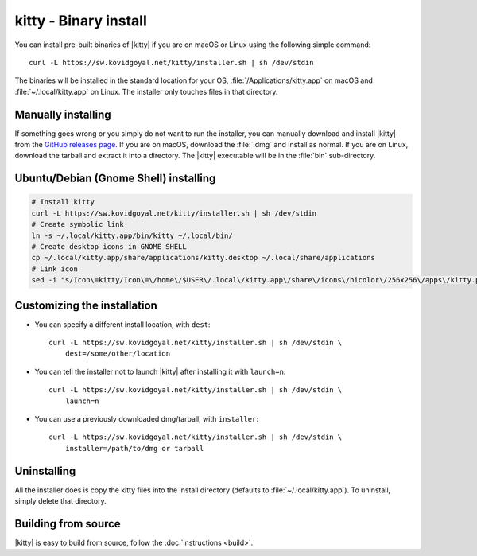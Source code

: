 kitty - Binary install
========================

.. |ins| replace:: curl -L :literal:`https://sw.kovidgoyal.net/kitty/installer.sh` | sh /dev/stdin

.. highlight:: sh

You can install pre-built binaries of |kitty| if you are on macOS or Linux using
the following simple command:

.. parsed-literal::
    :class: pre

    |ins|


The binaries will be installed in the standard location for your OS,
:file:`/Applications/kitty.app` on macOS and :file:`~/.local/kitty.app` on
Linux. The installer only touches files in that directory.


Manually installing
---------------------

If something goes wrong or you simply do not want to run the installer, you can
manually download and install |kitty| from the `GitHub releases page
<https://github.com/kovidgoyal/kitty/releases>`_. If you are on macOS, download
the :file:`.dmg` and install as normal. If you are on Linux, download the tarball
and extract it into a directory. The |kitty| executable will be in the
:file:`bin` sub-directory.

Ubuntu/Debian (Gnome Shell) installing
---------------------

.. code-block:: sh

    # Install kitty
    curl -L https://sw.kovidgoyal.net/kitty/installer.sh | sh /dev/stdin
    # Create symbolic link
    ln -s ~/.local/kitty.app/bin/kitty ~/.local/bin/
    # Create desktop icons in GNOME SHELL
    cp ~/.local/kitty.app/share/applications/kitty.desktop ~/.local/share/applications
    # Link icon
    sed -i "s/Icon\=kitty/Icon\=\/home\/$USER\/.local\/kitty.app\/share\/icons\/hicolor\/256x256\/apps\/kitty.png/g" ~/.local/kitty.app/share/applications/kitty.desktop

    

Customizing the installation
--------------------------------

* You can specify a different install location, with ``dest``:

  .. parsed-literal::
     :class: pre

     |ins| \\
         dest=/some/other/location

* You can tell the installer not to launch |kitty| after installing it with
  ``launch=n``:

  .. parsed-literal::
     :class: pre

     |ins| \\
         launch=n

* You can use a previously downloaded dmg/tarball, with ``installer``:

  .. parsed-literal::
     :class: pre

     |ins| \\
         installer=/path/to/dmg or tarball

Uninstalling
----------------

All the installer does is copy the kitty files into the install directory
(defaults to :file:`~/.local/kitty.app`). To uninstall, simply delete that
directory.


Building from source
------------------------

|kitty| is easy to build from source, follow the :doc:`instructions <build>`.
